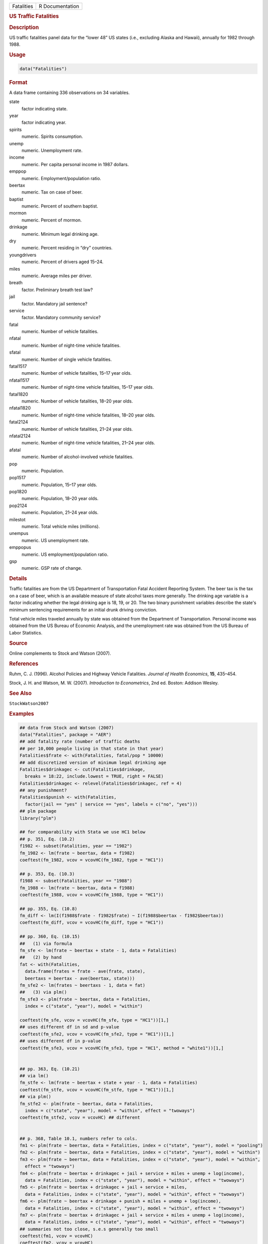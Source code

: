 .. container::

   ========== ===============
   Fatalities R Documentation
   ========== ===============

   .. rubric:: US Traffic Fatalities
      :name: Fatalities

   .. rubric:: Description
      :name: description

   US traffic fatalities panel data for the “lower 48” US states (i.e.,
   excluding Alaska and Hawaii), annually for 1982 through 1988.

   .. rubric:: Usage
      :name: usage

   .. code:: R

      data("Fatalities")

   .. rubric:: Format
      :name: format

   A data frame containing 336 observations on 34 variables.

   state
      factor indicating state.

   year
      factor indicating year.

   spirits
      numeric. Spirits consumption.

   unemp
      numeric. Unemployment rate.

   income
      numeric. Per capita personal income in 1987 dollars.

   emppop
      numeric. Employment/population ratio.

   beertax
      numeric. Tax on case of beer.

   baptist
      numeric. Percent of southern baptist.

   mormon
      numeric. Percent of mormon.

   drinkage
      numeric. Minimum legal drinking age.

   dry
      numeric. Percent residing in “dry” countries.

   youngdrivers
      numeric. Percent of drivers aged 15–24.

   miles
      numeric. Average miles per driver.

   breath
      factor. Preliminary breath test law?

   jail
      factor. Mandatory jail sentence?

   service
      factor. Mandatory community service?

   fatal
      numeric. Number of vehicle fatalities.

   nfatal
      numeric. Number of night-time vehicle fatalities.

   sfatal
      numeric. Number of single vehicle fatalities.

   fatal1517
      numeric. Number of vehicle fatalities, 15–17 year olds.

   nfatal1517
      numeric. Number of night-time vehicle fatalities, 15–17 year olds.

   fatal1820
      numeric. Number of vehicle fatalities, 18–20 year olds.

   nfatal1820
      numeric. Number of night-time vehicle fatalities, 18–20 year olds.

   fatal2124
      numeric. Number of vehicle fatalities, 21–24 year olds.

   nfatal2124
      numeric. Number of night-time vehicle fatalities, 21–24 year olds.

   afatal
      numeric. Number of alcohol-involved vehicle fatalities.

   pop
      numeric. Population.

   pop1517
      numeric. Population, 15–17 year olds.

   pop1820
      numeric. Population, 18–20 year olds.

   pop2124
      numeric. Population, 21–24 year olds.

   milestot
      numeric. Total vehicle miles (millions).

   unempus
      numeric. US unemployment rate.

   emppopus
      numeric. US employment/population ratio.

   gsp
      numeric. GSP rate of change.

   .. rubric:: Details
      :name: details

   Traffic fatalities are from the US Department of Transportation Fatal
   Accident Reporting System. The beer tax is the tax on a case of beer,
   which is an available measure of state alcohol taxes more generally.
   The drinking age variable is a factor indicating whether the legal
   drinking age is 18, 19, or 20. The two binary punishment variables
   describe the state's minimum sentencing requirements for an initial
   drunk driving conviction.

   Total vehicle miles traveled annually by state was obtained from the
   Department of Transportation. Personal income was obtained from the
   US Bureau of Economic Analysis, and the unemployment rate was
   obtained from the US Bureau of Labor Statistics.

   .. rubric:: Source
      :name: source

   Online complements to Stock and Watson (2007).

   .. rubric:: References
      :name: references

   Ruhm, C. J. (1996). Alcohol Policies and Highway Vehicle Fatalities.
   *Journal of Health Economics*, **15**, 435–454.

   Stock, J. H. and Watson, M. W. (2007). *Introduction to
   Econometrics*, 2nd ed. Boston: Addison Wesley.

   .. rubric:: See Also
      :name: see-also

   ``StockWatson2007``

   .. rubric:: Examples
      :name: examples

   .. code:: R

      ## data from Stock and Watson (2007)
      data("Fatalities", package = "AER")
      ## add fatality rate (number of traffic deaths
      ## per 10,000 people living in that state in that year)
      Fatalities$frate <- with(Fatalities, fatal/pop * 10000)
      ## add discretized version of minimum legal drinking age
      Fatalities$drinkagec <- cut(Fatalities$drinkage,
        breaks = 18:22, include.lowest = TRUE, right = FALSE)
      Fatalities$drinkagec <- relevel(Fatalities$drinkagec, ref = 4)
      ## any punishment?
      Fatalities$punish <- with(Fatalities,
        factor(jail == "yes" | service == "yes", labels = c("no", "yes")))
      ## plm package
      library("plm")

      ## for comparability with Stata we use HC1 below
      ## p. 351, Eq. (10.2)
      f1982 <- subset(Fatalities, year == "1982")
      fm_1982 <- lm(frate ~ beertax, data = f1982)
      coeftest(fm_1982, vcov = vcovHC(fm_1982, type = "HC1"))

      ## p. 353, Eq. (10.3)
      f1988 <- subset(Fatalities, year == "1988")
      fm_1988 <- lm(frate ~ beertax, data = f1988)
      coeftest(fm_1988, vcov = vcovHC(fm_1988, type = "HC1"))

      ## pp. 355, Eq. (10.8)
      fm_diff <- lm(I(f1988$frate - f1982$frate) ~ I(f1988$beertax - f1982$beertax))
      coeftest(fm_diff, vcov = vcovHC(fm_diff, type = "HC1"))

      ## pp. 360, Eq. (10.15)
      ##   (1) via formula
      fm_sfe <- lm(frate ~ beertax + state - 1, data = Fatalities)
      ##   (2) by hand
      fat <- with(Fatalities,
        data.frame(frates = frate - ave(frate, state),
        beertaxs = beertax - ave(beertax, state)))
      fm_sfe2 <- lm(frates ~ beertaxs - 1, data = fat)
      ##   (3) via plm()
      fm_sfe3 <- plm(frate ~ beertax, data = Fatalities,
        index = c("state", "year"), model = "within")

      coeftest(fm_sfe, vcov = vcovHC(fm_sfe, type = "HC1"))[1,]
      ## uses different df in sd and p-value
      coeftest(fm_sfe2, vcov = vcovHC(fm_sfe2, type = "HC1"))[1,]
      ## uses different df in p-value
      coeftest(fm_sfe3, vcov = vcovHC(fm_sfe3, type = "HC1", method = "white1"))[1,]


      ## pp. 363, Eq. (10.21)
      ## via lm()
      fm_stfe <- lm(frate ~ beertax + state + year - 1, data = Fatalities)
      coeftest(fm_stfe, vcov = vcovHC(fm_stfe, type = "HC1"))[1,]
      ## via plm()
      fm_stfe2 <- plm(frate ~ beertax, data = Fatalities,
        index = c("state", "year"), model = "within", effect = "twoways")
      coeftest(fm_stfe2, vcov = vcovHC) ## different


      ## p. 368, Table 10.1, numbers refer to cols.
      fm1 <- plm(frate ~ beertax, data = Fatalities, index = c("state", "year"), model = "pooling")
      fm2 <- plm(frate ~ beertax, data = Fatalities, index = c("state", "year"), model = "within")
      fm3 <- plm(frate ~ beertax, data = Fatalities, index = c("state", "year"), model = "within",
        effect = "twoways")
      fm4 <- plm(frate ~ beertax + drinkagec + jail + service + miles + unemp + log(income),
        data = Fatalities, index = c("state", "year"), model = "within", effect = "twoways")
      fm5 <- plm(frate ~ beertax + drinkagec + jail + service + miles,
        data = Fatalities, index = c("state", "year"), model = "within", effect = "twoways")
      fm6 <- plm(frate ~ beertax + drinkage + punish + miles + unemp + log(income),
        data = Fatalities, index = c("state", "year"), model = "within", effect = "twoways")
      fm7 <- plm(frate ~ beertax + drinkagec + jail + service + miles + unemp + log(income),
        data = Fatalities, index = c("state", "year"), model = "within", effect = "twoways")
      ## summaries not too close, s.e.s generally too small
      coeftest(fm1, vcov = vcovHC)
      coeftest(fm2, vcov = vcovHC)
      coeftest(fm3, vcov = vcovHC)
      coeftest(fm4, vcov = vcovHC)
      coeftest(fm5, vcov = vcovHC)
      coeftest(fm6, vcov = vcovHC)
      coeftest(fm7, vcov = vcovHC)

      ## TODO: Testing exclusion restrictions
